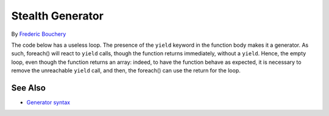.. _stealth-generator:

Stealth Generator
-----------------

.. meta::
	:description:
		Stealth Generator: The code below has a useless loop.
	:twitter:card: summary_large_image
	:twitter:site: @exakat
	:twitter:title: Stealth Generator
	:twitter:description: Stealth Generator: The code below has a useless loop
	:twitter:creator: @exakat
	:twitter:image:src: https://php-tips.readthedocs.io/en/latest/_images/stealth-generator.png
	:og:image: https://php-tips.readthedocs.io/en/latest/_images/stealth-generator.png
	:og:title: Stealth Generator
	:og:type: article
	:og:description: The code below has a useless loop
	:og:url: https://php-tips.readthedocs.io/en/latest/tips/stealth-generator.html
	:og:locale: en

.. raw:: html

	<script type="application/ld+json">{"@context":"https:\/\/schema.org","@graph":[{"@type":"WebPage","@id":"https:\/\/php-tips.readthedocs.io\/en\/latest\/tips\/stealth-generator.html","url":"https:\/\/php-tips.readthedocs.io\/en\/latest\/tips\/stealth-generator.html","name":"Stealth Generator","isPartOf":{"@id":"https:\/\/www.exakat.io\/"},"datePublished":"Wed, 27 Nov 2024 17:35:17 +0000","dateModified":"Wed, 27 Nov 2024 17:35:17 +0000","description":"The code below has a useless loop","inLanguage":"en-US","potentialAction":[{"@type":"ReadAction","target":["https:\/\/php-tips.readthedocs.io\/en\/latest\/tips\/stealth-generator.html"]}]},{"@type":"WebSite","@id":"https:\/\/www.exakat.io\/","url":"https:\/\/www.exakat.io\/","name":"Exakat","description":"Smart PHP static analysis","inLanguage":"en-US"}]}</script>

By `Frederic Bouchery <https://bsky.app/profile/bouchery.fr>`_

The code below has a useless loop. The presence of the ``yield`` keyword in the function body makes it a generator. As such, foreach() will react to ``yield`` calls, though the function returns immediately, without a ``yield``. Hence, the empty loop, even though the function returns an array: indeed, to have the function behave as expected, it is necessary to remove the unreachable ``yield`` call, and then, the foreach() can use the return for the loop.

.. image:: ../images/stealth-generator.png

See Also
________

* `Generator syntax <https://www.php.net/manual/en/language.generators.syntax.php>`_

